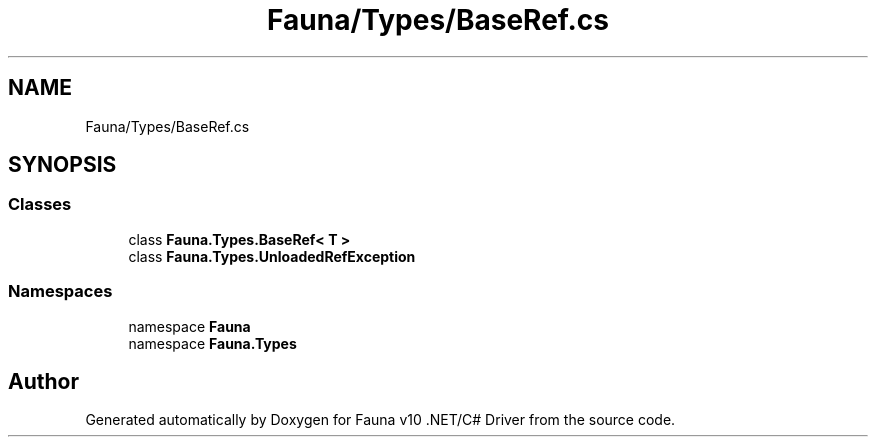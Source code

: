 .TH "Fauna/Types/BaseRef.cs" 3 "Version 0.4.0-beta" "Fauna v10 .NET/C# Driver" \" -*- nroff -*-
.ad l
.nh
.SH NAME
Fauna/Types/BaseRef.cs
.SH SYNOPSIS
.br
.PP
.SS "Classes"

.in +1c
.ti -1c
.RI "class \fBFauna\&.Types\&.BaseRef< T >\fP"
.br
.ti -1c
.RI "class \fBFauna\&.Types\&.UnloadedRefException\fP"
.br
.in -1c
.SS "Namespaces"

.in +1c
.ti -1c
.RI "namespace \fBFauna\fP"
.br
.ti -1c
.RI "namespace \fBFauna\&.Types\fP"
.br
.in -1c
.SH "Author"
.PP 
Generated automatically by Doxygen for Fauna v10 \&.NET/C# Driver from the source code\&.
